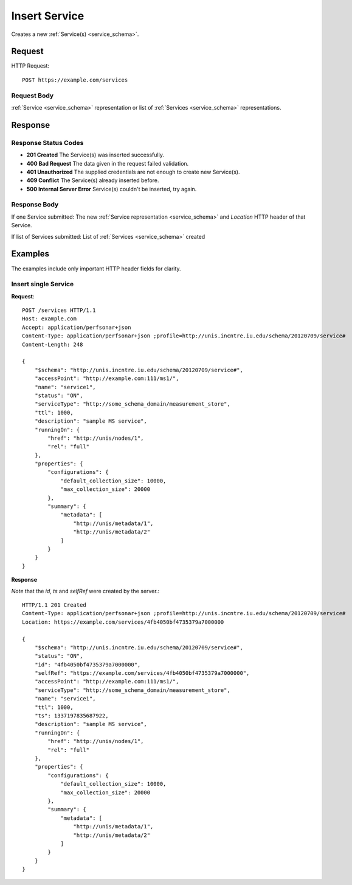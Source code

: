 .. _service_insert:

Insert Service
=================

Creates a new :ref:`Service(s) <service_schema>`.

Request
--------

HTTP Request::
    
    POST https://example.com/services


Request Body
~~~~~~~~~~~~

:ref:`Service <service_schema>` representation or list of
:ref:`Services <service_schema>` representations.


Response
--------

Response Status Codes
~~~~~~~~~~~~~~~~~~~~~~
* **201 Created** The Service(s) was inserted successfully.
* **400 Bad Request** The data given in the request failed validation.
* **401 Unauthorized** The supplied credentials are not enough to create new Service(s).
* **409 Conflict** The Service(s) already inserted before.
* **500 Internal Server Error** Service(s) couldn't be inserted, try again.

Response Body
~~~~~~~~~~~~~~

If one Service submitted: The new :ref:`Service representation <service_schema>`
and `Location` HTTP header of that Service.

If list of Services submitted: List of :ref:`Services <service_schema>` created

Examples
--------

The examples include only important HTTP header fields for clarity.


Insert single Service
~~~~~~~~~~~~~~~~~~~~~~

**Request**::

    POST /services HTTP/1.1    
    Host: example.com
    Accept: application/perfsonar+json
    Content-Type: application/perfsonar+json ;profile=http://unis.incntre.iu.edu/schema/20120709/service#
    Content-Length: 248
    
    {
        "$schema": "http://unis.incntre.iu.edu/schema/20120709/service#",
        "accessPoint": "http://example.com:111/ms1/",
        "name": "service1",
        "status": "ON",
        "serviceType": "http://some_schema_domain/measurement_store",
        "ttl": 1000,
        "description": "sample MS service",
        "runningOn": {
            "href": "http://unis/nodes/1",
            "rel": "full"
        },
        "properties": {
            "configurations": {
                "default_collection_size": 10000,
                "max_collection_size": 20000
            },
            "summary": {
                "metadata": [
                    "http://unis/metadata/1",
                    "http://unis/metadata/2"
                ]
            }
        }
    }

**Response**

*Note* that the `id`, `ts` and `selfRef` were created by the server.::

    HTTP/1.1 201 Created    
    Content-Type: application/perfsonar+json ;profile=http://unis.incntre.iu.edu/schema/20120709/service#
    Location: https://example.com/services/4fb4050bf4735379a7000000
    
    {
        "$schema": "http://unis.incntre.iu.edu/schema/20120709/service#",
        "status": "ON",
        "id": "4fb4050bf4735379a7000000",
        "selfRef": "https://example.com/services/4fb4050bf4735379a7000000",
        "accessPoint": "http://example.com:111/ms1/",
        "serviceType": "http://some_schema_domain/measurement_store",
        "name": "service1",
        "ttl": 1000,
        "ts": 1337197835687922,
        "description": "sample MS service",
        "runningOn": {
            "href": "http://unis/nodes/1",
            "rel": "full"
        },
        "properties": {
            "configurations": {
                "default_collection_size": 10000,
                "max_collection_size": 20000
            },
            "summary": {
                "metadata": [
                    "http://unis/metadata/1",
                    "http://unis/metadata/2"
                ]
            }
        }
    }
